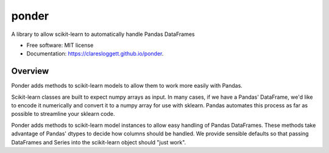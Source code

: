 ===============================
ponder
===============================

.. image:: https://img.shields.io/travis/claresloggett/ponder.svg
        :target: https://travis-ci.org/claresloggett/ponder

.. image:: https://img.shields.io/pypi/v/ponder.svg
        :target: https://pypi.python.org/pypi/ponder


A library to allow scikit-learn to automatically handle Pandas DataFrames

* Free software: MIT license
* Documentation: https://claresloggett.github.io/ponder.

Overview
--------

Ponder adds methods to scikit-learn models to allow them to work more easily
with Pandas.

Scikit-learn classes are built to expect numpy arrays as input. In many cases,
if we have a Pandas' DataFrame, we'd like to encode it numerically and convert
it to a numpy array for use with sklearn. Pandas automates this process as far
as possible to streamline your sklearn code.
 
Ponder adds methods to scikit-learn model instances to allow easy handling of
Pandas DataFrames. These methods take advantage of Pandas' dtypes to decide how
columns should be handled. We provide sensible defaults so that passing
DataFrames and Series into the scikit-learn object should "just work".
